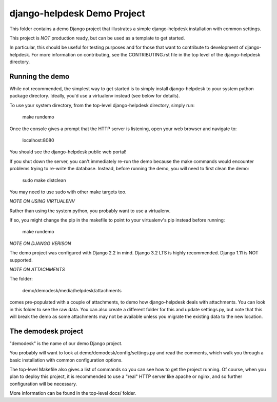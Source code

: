 django-helpdesk Demo Project
============================

This folder contains a demo Django project that
illustrates a simple django-helpdesk installation
with common settings.

This project is *NOT* production ready, but can be
used as a template to get started.

In particular, this should be useful for testing
purposes and for those that want to contribute
to development of django-helpdesk. For more information
on contributing, see the CONTRIBUTING.rst file
in the top level of the django-helpdesk directory.

Running the demo
----------------

While not recommended, the simplest way to get
started is to simply install django-helpdesk
to your system python package directory.
Ideally, you'd use a virtualenv instead
(see below for details).

To use your system directory, from the top-level
django-helpdesk directory, simply run:

    make rundemo

Once the console gives a prompt that the HTTP
server is listening, open your web browser
and navigate to:

    localhost:8080

You should see the django-helpdesk public web portal!

If you shut down the server, you can't immediately
re-run the demo because the make commands would
encounter problems trying to re-write the database.
Instead, before running the demo, you will need
to first clean the demo:

    sudo make distclean

You may need to use sudo with other make targets too.

*NOTE ON USING VIRTUALENV*

Rather than using the system python, you probably
want to use a virtualenv.

If so, you might change the pip in the makefile
to point to your virtualenv's pip instead
before running:

    make rundemo

*NOTE ON DJANGO VERISON*

The demo project was configured with Django 2.2 in mind.
Django 3.2 LTS is highly recommended.
Django 1.11 is NOT supported.

*NOTE ON ATTACHMENTS*

The folder:

    demo/demodesk/media/helpdesk/attachments

comes pre-populated with a couple of attachments,
to demo how django-helpdesk deals with attachments.
You can look in this folder to see the raw data.
You can also create a different folder for this
and update settings.py, but note that this will
break the demo as some attachments may not be available
unless you migrate the existing data to the
new location.

The demodesk project
--------------------

"demodesk" is the name of our demo Django project.

You probably will want to look at demo/demodesk/config/settings.py
and read the comments, which walk you through a basic
installation with common configuration options.

The top-level Makefile also gives a list of commands so you
can see how to get the project running. Of course,
when you plan to deploy this project, it is recommended
to use a "real" HTTP server like apache or nginx,
and so further configuration will be necessary.

More information can be found in the top-level docs/ folder.
